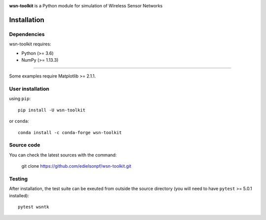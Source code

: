 .. -*- mode: rst -*-

|Travis|_ |PyPi|_ |DOI|_

.. |Travis| image:: https://travis-ci.org/edielsonpf/wsn-toolkit.svg?branch=main
.. _Travis: https://travis-ci.org/edielsonpf/wsn-toolkit

.. |PyPi| image:: https://badge.fury.io/py/wsn-toolkit.svg
.. _PyPi: https://badge.fury.io/py/wsn-toolkit

.. |DOI| image:: https://zenodo.org/badge/319434165.svg
.. _DOI: https://zenodo.org/badge/latestdoi/319434165

.. |PythonMinVersion| replace:: 3.6
.. |NumPyMinVersion| replace:: 1.13.3
.. |MatplotlibMinVersion| replace:: 2.1.1
.. |PytestMinVersion| replace:: 5.0.1

**wsn-toolkit** is a Python module for simulation of Wireless Sensor Networks

Installation
------------

Dependencies
~~~~~~~~~~~~

wsn-toolkit requires:

- Python (>= |PythonMinVersion|)
- NumPy (>= |NumPyMinVersion|)

=======

Some examples require Matplotlib >= |MatplotlibMinVersion|.


User installation
~~~~~~~~~~~~~~~~~

using ``pip``::

    pip install -U wsn-toolkit

or ``conda``::

    conda install -c conda-forge wsn-toolkit


Source code
~~~~~~~~~~~

You can check the latest sources with the command:

    git clone https://github.com/edielsonpf/wsn-toolkit.git


Testing
~~~~~~~

After installation, the test suite can be exeuted from outside the source
directory (you will need to have ``pytest`` >= |PyTestMinVersion| installed)::

    pytest wsntk

